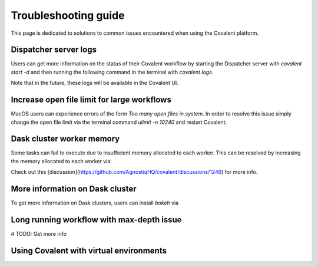#####################
Troubleshooting guide
#####################

This page is dedicated to solutions to common issues encountered when using the Covalent platform.

----------------------
Dispatcher server logs
----------------------

Users can get more information on the status of their Covalent workflow by starting the Dispatcher server with `covalent start -d` and then running the following command in the terminal with `covalent logs`.

Note that in the future, these logs will be available in the Covalent UI.


--------------------------------------------
Increase open file limit for large workflows
--------------------------------------------

MacOS users can experience errors of the form `Too many open files in system`. In order to resolve this issue simply change the open file limit via the terminal command `ulimit -n 10240` and restart Covalent.


--------------------------
Dask cluster worker memory
--------------------------

Some tasks can fail to execute due to insufficient memory allocated to each worker. This can be resolved by increasing the memory allocated to each worker via:

.. code-block:: console
    covalent start -n 4 -m "2GB" -d

Check out this [discussion](https://github.com/AgnostiqHQ/covalent/discussions/1246) for more info.


--------------------------------
More information on Dask cluster
--------------------------------

To get more information on Dask clusters, users can install `bokeh` via

.. code-block:: console
    pip install bokeh




------------------------------------------
Long running workflow with max-depth issue
------------------------------------------

# TODO: Get more info


----------------------------------------
Using Covalent with virtual environments
----------------------------------------
